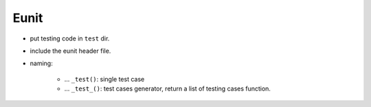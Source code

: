 Eunit
===============================================================================

- put testing code in ``test`` dir.

- include the eunit header file.

- naming:

    - ... ``_test()``: single test case

    - ... ``_test_()``: test cases generator, return a list of
      testing cases function.
